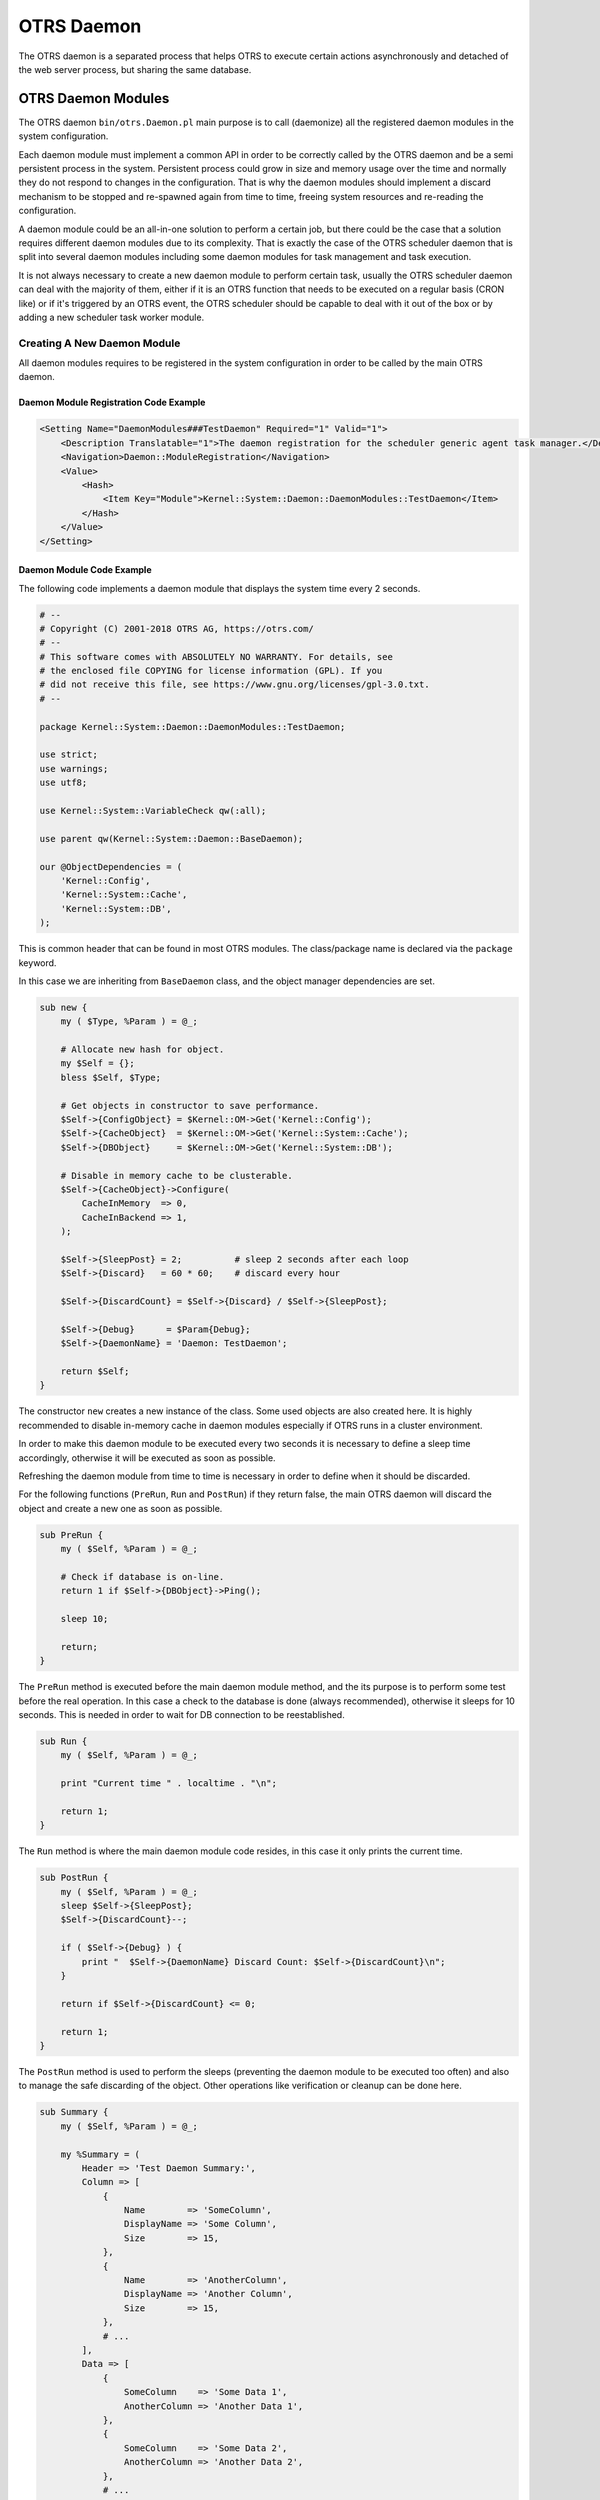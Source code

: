 OTRS Daemon
===========

The OTRS daemon is a separated process that helps OTRS to execute certain actions asynchronously and detached of the web server process, but sharing the same database.


OTRS Daemon Modules
-------------------

The OTRS daemon ``bin/otrs.Daemon.pl`` main purpose is to call (daemonize) all the registered daemon modules in the system configuration.

Each daemon module must implement a common API in order to be correctly called by the OTRS daemon and be a semi persistent process in the system. Persistent process could grow in size and memory usage over the time and normally they do not respond to changes in the configuration. That is why the daemon modules should implement a discard mechanism to be stopped and re-spawned again from time to time, freeing system resources and re-reading the configuration.

A daemon module could be an all-in-one solution to perform a certain job, but there could be the case that a solution requires different daemon modules due to its complexity. That is exactly the case of the OTRS scheduler daemon that is split into several daemon modules including some daemon modules for task management and task execution.

It is not always necessary to create a new daemon module to perform certain task, usually the OTRS scheduler daemon can deal with the majority of them, either if it is an OTRS function that needs to be executed on a regular basis (CRON like) or if it's triggered by an OTRS event, the OTRS scheduler should be capable to deal with it out of the box or by adding a new scheduler task worker module.


Creating A New Daemon Module
~~~~~~~~~~~~~~~~~~~~~~~~~~~~

All daemon modules requires to be registered in the system configuration in order to be called by the main OTRS daemon.


Daemon Module Registration Code Example
^^^^^^^^^^^^^^^^^^^^^^^^^^^^^^^^^^^^^^^

.. code-block:: XML

   <Setting Name="DaemonModules###TestDaemon" Required="1" Valid="1">
       <Description Translatable="1">The daemon registration for the scheduler generic agent task manager.</Description>
       <Navigation>Daemon::ModuleRegistration</Navigation>
       <Value>
           <Hash>
               <Item Key="Module">Kernel::System::Daemon::DaemonModules::TestDaemon</Item>
           </Hash>
       </Value>
   </Setting>


Daemon Module Code Example
^^^^^^^^^^^^^^^^^^^^^^^^^^

The following code implements a daemon module that displays the system time every 2 seconds.

.. code-block:: Perl

   # --
   # Copyright (C) 2001-2018 OTRS AG, https://otrs.com/
   # --
   # This software comes with ABSOLUTELY NO WARRANTY. For details, see
   # the enclosed file COPYING for license information (GPL). If you
   # did not receive this file, see https://www.gnu.org/licenses/gpl-3.0.txt.
   # --

   package Kernel::System::Daemon::DaemonModules::TestDaemon;

   use strict;
   use warnings;
   use utf8;

   use Kernel::System::VariableCheck qw(:all);

   use parent qw(Kernel::System::Daemon::BaseDaemon);

   our @ObjectDependencies = (
       'Kernel::Config',
       'Kernel::System::Cache',
       'Kernel::System::DB',
   );

This is common header that can be found in most OTRS modules. The class/package name is declared via the ``package`` keyword.

In this case we are inheriting from ``BaseDaemon`` class, and the object manager dependencies are set.

.. code-block:: Perl

   sub new {
       my ( $Type, %Param ) = @_;

       # Allocate new hash for object.
       my $Self = {};
       bless $Self, $Type;

       # Get objects in constructor to save performance.
       $Self->{ConfigObject} = $Kernel::OM->Get('Kernel::Config');
       $Self->{CacheObject}  = $Kernel::OM->Get('Kernel::System::Cache');
       $Self->{DBObject}     = $Kernel::OM->Get('Kernel::System::DB');

       # Disable in memory cache to be clusterable.
       $Self->{CacheObject}->Configure(
           CacheInMemory  => 0,
           CacheInBackend => 1,
       );

       $Self->{SleepPost} = 2;          # sleep 2 seconds after each loop
       $Self->{Discard}   = 60 * 60;    # discard every hour

       $Self->{DiscardCount} = $Self->{Discard} / $Self->{SleepPost};

       $Self->{Debug}      = $Param{Debug};
       $Self->{DaemonName} = 'Daemon: TestDaemon';

       return $Self;
   }

The constructor ``new`` creates a new instance of the class. Some used objects are also created here. It is highly recommended to disable in-memory cache in daemon modules especially if OTRS runs in a cluster environment.

In order to make this daemon module to be executed every two seconds it is necessary to define a sleep time accordingly, otherwise it will be executed as soon as possible.

Refreshing the daemon module from time to time is necessary in order to define when it should be discarded.

For the following functions (``PreRun``, ``Run`` and ``PostRun``) if they return false, the main OTRS daemon will discard the object and create a new one as soon as possible.

.. code-block:: Perl

   sub PreRun {
       my ( $Self, %Param ) = @_;

       # Check if database is on-line.
       return 1 if $Self->{DBObject}->Ping();

       sleep 10;

       return;
   }

The ``PreRun`` method is executed before the main daemon module method, and the its purpose is to perform some test before the real operation. In this case a check to the database is done (always recommended), otherwise it sleeps for 10 seconds. This is needed in order to wait for DB connection to be reestablished.

.. code-block:: Perl

   sub Run {
       my ( $Self, %Param ) = @_;

       print "Current time " . localtime . "\n";

       return 1;
   }

The ``Run`` method is where the main daemon module code resides, in this case it only prints the current time.

.. code-block:: Perl

   sub PostRun {
       my ( $Self, %Param ) = @_;
       sleep $Self->{SleepPost};
       $Self->{DiscardCount}--;

       if ( $Self->{Debug} ) {
           print "  $Self->{DaemonName} Discard Count: $Self->{DiscardCount}\n";
       }

       return if $Self->{DiscardCount} <= 0;

       return 1;
   }

The ``PostRun`` method is used to perform the sleeps (preventing the daemon module to be executed too often) and also to manage the safe discarding of the object. Other operations like verification or cleanup can be done here.

.. code-block:: Perl

   sub Summary {
       my ( $Self, %Param ) = @_;

       my %Summary = (
           Header => 'Test Daemon Summary:',
           Column => [
               {
                   Name        => 'SomeColumn',
                   DisplayName => 'Some Column',
                   Size        => 15,
               },
               {
                   Name        => 'AnotherColumn',
                   DisplayName => 'Another Column',
                   Size        => 15,
               },
               # ...
           ],
           Data => [
               {
                   SomeColumn    => 'Some Data 1',
                   AnotherColumn => 'Another Data 1',
               },
               {
                   SomeColumn    => 'Some Data 2',
                   AnotherColumn => 'Another Data 2',
               },
               # ...
           ],
           NoDataMesssage => '',
       );

       return \%Summary;
   }

The ``Summary`` method is called by the console command ``Maint::Daemon::Summary`` and it's required to return ``Header``, ``Column``, ``Data`` and ``NoDataMessages`` keys. ``Column`` and ``Data`` needs to be an array of hashes. It is used to display useful information of what the daemon module is currently doing, or what has been done so far. This method is optional.

.. code-block:: Perl

   1;

End of file.
